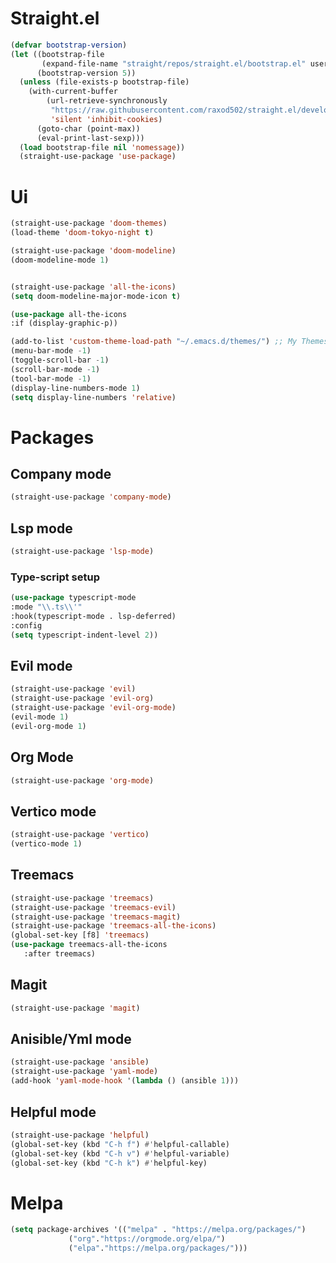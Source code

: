 * Straight.el 
#+BEGIN_SRC emacs-lisp
(defvar bootstrap-version)
(let ((bootstrap-file
       (expand-file-name "straight/repos/straight.el/bootstrap.el" user-emacs-directory))
      (bootstrap-version 5))
  (unless (file-exists-p bootstrap-file)
    (with-current-buffer
        (url-retrieve-synchronously
         "https://raw.githubusercontent.com/raxod502/straight.el/develop/install.el"
         'silent 'inhibit-cookies)
      (goto-char (point-max))
      (eval-print-last-sexp)))
  (load bootstrap-file nil 'nomessage))
  (straight-use-package 'use-package)
#+END_SRC
* Ui  
#+BEGIN_SRC emacs-lisp
  (straight-use-package 'doom-themes)
  (load-theme 'doom-tokyo-night t)

  (straight-use-package 'doom-modeline)
  (doom-modeline-mode 1)


  (straight-use-package 'all-the-icons)
  (setq doom-modeline-major-mode-icon t)

  (use-package all-the-icons
  :if (display-graphic-p))

  (add-to-list 'custom-theme-load-path "~/.emacs.d/themes/") ;; My Themes directory  
  (menu-bar-mode -1)
  (toggle-scroll-bar -1)
  (scroll-bar-mode -1)
  (tool-bar-mode -1)
  (display-line-numbers-mode 1)
  (setq display-line-numbers 'relative)

#+END_SRC
* Packages
**  Company mode 
#+BEGIN_SRC emacs-lisp
   (straight-use-package 'company-mode)
#+END_SRC
** Lsp mode
#+BEGIN_SRC emacs-lisp
  (straight-use-package 'lsp-mode)
#+END_SRC
*** Type-script setup
#+BEGIN_SRC emacs-lisp
   (use-package typescript-mode
   :mode "\\.ts\\'"
   :hook(typescript-mode . lsp-deferred)
   :config
   (setq typescript-indent-level 2))
#+END_SRC
** Evil mode
#+BEGIN_SRC emacs-lisp
  (straight-use-package 'evil)
  (straight-use-package 'evil-org)
  (straight-use-package 'evil-org-mode)
  (evil-mode 1)
  (evil-org-mode 1)
#+END_SRC
** Org Mode 
#+BEGIN_SRC emacs-lisp
  (straight-use-package 'org-mode)
#+END_SRC
** Vertico mode
#+BEGIN_SRC emacs-lisp
  (straight-use-package 'vertico)
  (vertico-mode 1)
#+END_SRC
** Treemacs
#+BEGIN_SRC emacs-lisp
  (straight-use-package 'treemacs)
  (straight-use-package 'treemacs-evil)
  (straight-use-package 'treemacs-magit)
  (straight-use-package 'treemacs-all-the-icons)
  (global-set-key [f8] 'treemacs)
  (use-package treemacs-all-the-icons
     :after treemacs)
#+END_SRC
** Magit
#+BEGIN_SRC emacs-lisp
  (straight-use-package 'magit)
#+END_SRC
** Anisible/Yml mode
#+BEGIN_SRC emacs-lisp
  (straight-use-package 'ansible)
  (straight-use-package 'yaml-mode)
  (add-hook 'yaml-mode-hook '(lambda () (ansible 1)))
#+END_SRC

** Helpful mode
#+BEGIN_SRC emacs-lisp
  (straight-use-package 'helpful)
  (global-set-key (kbd "C-h f") #'helpful-callable)
  (global-set-key (kbd "C-h v") #'helpful-variable)
  (global-set-key (kbd "C-h k") #'helpful-key)
#+END_SRC
* Melpa
#+BEGIN_SRC emacs-lisp
  (setq package-archives '(("melpa" . "https://melpa.org/packages/")
			   ("org"."https://orgmode.org/elpa/")
			   ("elpa"."https://melpa.org/packages/")))
#+END_SRC
